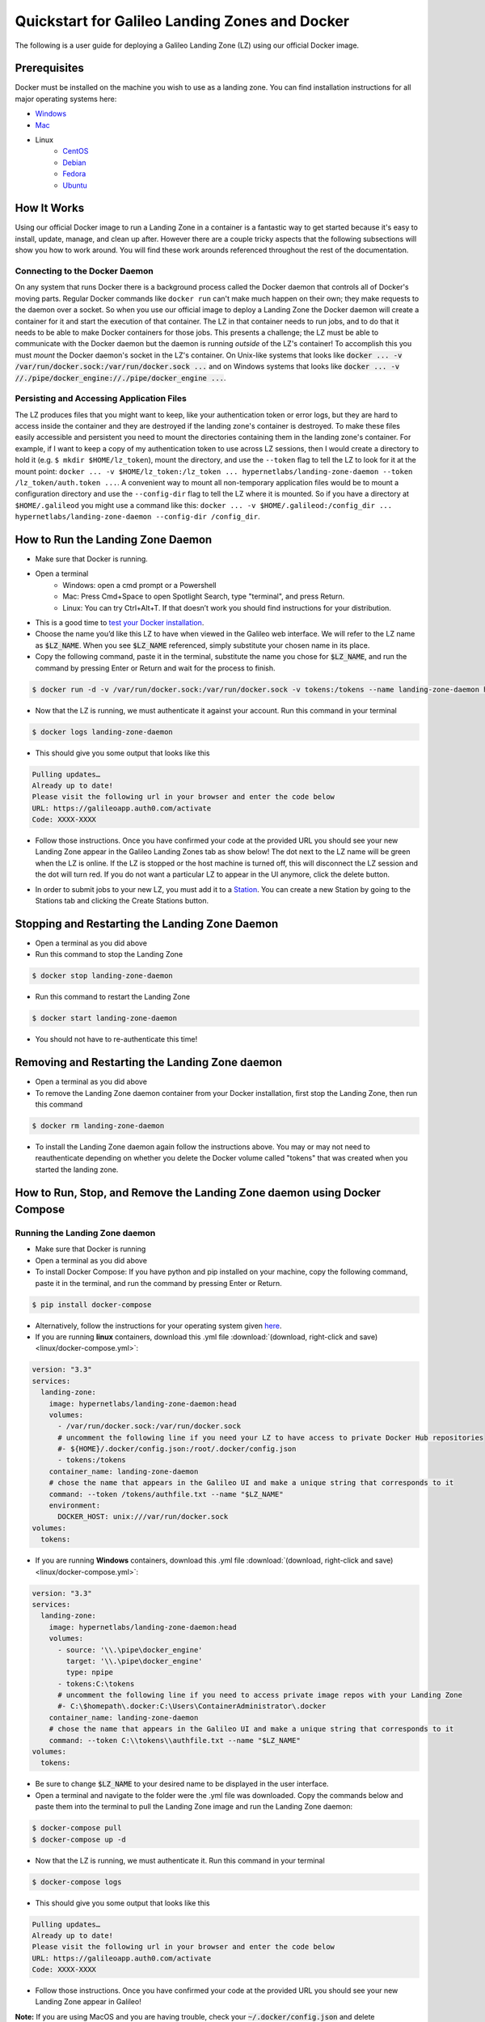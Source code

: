 .. _landing_zone_docker:

Quickstart for Galileo Landing Zones and Docker
===============================================
The following is a user guide for deploying a Galileo Landing Zone
(LZ) using our official Docker image.

Prerequisites
-------------
Docker must be installed on the machine you wish to use as a landing
zone. You can find installation instructions for all major operating
systems here:

* `Windows <https://docs.docker.com/docker-for-windows/install/>`_
* `Mac <https://docs.docker.com/docker-for-mac/install/>`_
* Linux
    * `CentOS <https://docs.docker.com/engine/install/centos/>`_
    * `Debian <https://docs.docker.com/engine/install/debian/>`_
    * `Fedora <https://docs.docker.com/engine/install/fedora/>`_
    * `Ubuntu <https://docs.docker.com/engine/install/ubuntu/>`_

How It Works
------------
Using our official Docker image to run a Landing Zone in a container
is a fantastic way to get started because it's easy to install,
update, manage, and clean up after. However there are a couple tricky
aspects that the following subsections will show you how to work
around. You will find these work arounds referenced throughout the
rest of the documentation.

Connecting to the Docker Daemon
~~~~~~~~~~~~~~~~~~~~~~~~~~~~~~~
On any system that runs Docker there is a background process called
the Docker daemon that controls all of Docker's moving parts. Regular
Docker commands like ``docker run`` can't make much happen on their
own; they make requests to the daemon over a socket. So when you use
our official image to deploy a Landing Zone the Docker daemon will
create a container for it and start the execution of that
container. The LZ in that container needs to run jobs, and to do that
it needs to be able to make Docker containers for those jobs. This
presents a challenge; the LZ must be able to communicate with the
Docker daemon but the daemon is running *outside* of the LZ's
container! To accomplish this you must *mount* the Docker daemon's
socket in the LZ's container. On Unix-like systems that looks like
:code:`docker ... -v /var/run/docker.sock:/var/run/docker.sock ...`
and on Windows systems that looks like :code:`docker ... -v
//./pipe/docker_engine://./pipe/docker_engine ...`.

Persisting and Accessing Application Files
~~~~~~~~~~~~~~~~~~~~~~~~~~~~~~~~~~~~~~~~~~
The LZ produces files that you might want to keep, like your
authentication token or error logs, but they are hard to access inside
the container and they are destroyed if the landing zone's container
is destroyed. To make these files easily accessible and persistent you
need to mount the directories containing them in the landing zone's
container. For example, if I want to keep a copy of my authentication
token to use across LZ sessions, then I would create a directory to hold it
(e.g. ``$ mkdir $HOME/lz_token``), mount the directory, and use the
``--token`` flag to tell the LZ to look for it at the mount point:
``docker ... -v $HOME/lz_token:/lz_token
... hypernetlabs/landing-zone-daemon --token /lz_token/auth.token
...``. A convenient way to mount all non-temporary application files
would be to mount a configuration directory and use the
``--config-dir`` flag to tell the LZ where it is mounted. So if you
have a directory at ``$HOME/.galileod`` you might use a command like
this: ``docker ... -v $HOME/.galileod:/config_dir ... hypernetlabs/landing-zone-daemon --config-dir
/config_dir``.

How to Run the Landing Zone Daemon
----------------------------------
* Make sure that Docker is running.
* Open a terminal
    * Windows: open a cmd prompt or a Powershell
    * Mac: Press Cmd+Space to open Spotlight Search, type "terminal", and press Return.
    * Linux: You can try Ctrl+Alt+T. If that doesn’t work you should find instructions for your distribution.
* This is a good time to `test your Docker installation
  <https://docs.docker.com/get-started/#test-docker-installation>`_.
* Choose the name you’d like this LZ to have when viewed in the
  Galileo web interface. We will refer to the LZ name as
  :code:`$LZ_NAME`. When you see :code:`$LZ_NAME` referenced, simply
  substitute your chosen name in its place.
* Copy the following command, paste it in the terminal, substitute the
  name you chose for :code:`$LZ_NAME`, and run the command by pressing
  Enter or Return and wait for the process to finish.

.. code-block:: bash

    $ docker run -d -v /var/run/docker.sock:/var/run/docker.sock -v tokens:/tokens --name landing-zone-daemon hypernetlabs/landing-zone-daemon --name "$LZ_NAME" --token /tokens/token

* Now that the LZ is running, we must authenticate it against your
  account. Run this command in your terminal

.. code-block:: bash

    $ docker logs landing-zone-daemon

* This should give you some output that looks like this

.. code-block:: bash

    Pulling updates…
    Already up to date!
    Please visit the following url in your browser and enter the code below
    URL: https://galileoapp.auth0.com/activate
    Code: XXXX-XXXX

* Follow those instructions. Once you have confirmed your code at the
  provided URL you should see your new Landing Zone appear in the
  Galileo Landing Zones tab as show below! The dot next to the LZ name 
  will be green when the LZ is online. If the LZ is stopped or the host 
  machine is turned off, this will disconnect the LZ session and the dot 
  will turn red. If you do not want a particular LZ to appear in the UI 
  anymore, click the delete button. 

.. image:: images/landing_zone_tab.png

* In order to submit jobs to your new LZ, you must add it to a `Station <stations.html>`_. 
  You can create a new Station by going to the Stations tab and clicking 
  the Create Stations button.

Stopping and Restarting the Landing Zone Daemon
-----------------------------------------------
* Open a terminal as you did above
* Run this command to stop the Landing Zone

.. code-block:: bash

    $ docker stop landing-zone-daemon

* Run this command to restart the Landing Zone

.. code-block:: bash

    $ docker start landing-zone-daemon

* You should not have to re-authenticate this time!

Removing and Restarting the Landing Zone daemon
-----------------------------------------------
* Open a terminal as you did above
* To remove the Landing Zone daemon container from your Docker
  installation, first stop the Landing Zone, then run this command

.. code-block:: bash

    $ docker rm landing-zone-daemon

* To install the Landing Zone daemon again follow the instructions
  above. You may or may not need to reauthenticate depending on
  whether you delete the Docker volume called "tokens" that was
  created when you started the landing zone.

How to Run, Stop, and Remove the Landing Zone daemon using Docker Compose
-------------------------------------------------------------------------

Running the Landing Zone daemon
~~~~~~~~~~~~~~~~~~~~~~~~~~~~~~~

* Make sure that Docker is running
* Open a terminal as you did above
* To install Docker Compose: If you have python and pip installed on
  your machine, copy the following command, paste it in the terminal,
  and run the command by pressing Enter or Return.

.. code-block:: bash

    $ pip install docker-compose

* Alternatively, follow the instructions for your operating system
  given `here <https://docs.docker.com/compose/install/>`_.
* If you are running **linux** containers, download this .yml file
  :download:`(download, right-click and save) <linux/docker-compose.yml>`:

.. code-block:: yaml

    version: "3.3"
    services:
      landing-zone:
        image: hypernetlabs/landing-zone-daemon:head
        volumes:
          - /var/run/docker.sock:/var/run/docker.sock
          # uncomment the following line if you need your LZ to have access to private Docker Hub repositories
          #- ${HOME}/.docker/config.json:/root/.docker/config.json
          - tokens:/tokens
        container_name: landing-zone-daemon
        # chose the name that appears in the Galileo UI and make a unique string that corresponds to it
        command: --token /tokens/authfile.txt --name "$LZ_NAME"
        environment:
          DOCKER_HOST: unix:///var/run/docker.sock
    volumes:
      tokens:

* If you are running **Windows** containers, download this .yml file
  :download:`(download, right-click and save) <linux/docker-compose.yml>`:

.. code-block:: yaml

    version: "3.3"
    services:
      landing-zone:
        image: hypernetlabs/landing-zone-daemon:head
        volumes:
          - source: '\\.\pipe\docker_engine'
            target: '\\.\pipe\docker_engine'
            type: npipe
          - tokens:C:\tokens
          # uncomment the following line if you need to access private image repos with your Landing Zone
          #- C:\$homepath\.docker:C:\Users\ContainerAdministrator\.docker
        container_name: landing-zone-daemon
        # chose the name that appears in the Galileo UI and make a unique string that corresponds to it
        command: --token C:\\tokens\\authfile.txt --name "$LZ_NAME"
    volumes:
      tokens:

* Be sure to change :code:`$LZ_NAME` to your desired name to be
  displayed in the user interface.

* Open a terminal and navigate to the folder were the .yml file was downloaded. 
  Copy the commands below and paste them into the terminal to pull the
  Landing Zone image and run the Landing Zone daemon:

.. code-block:: bash

    $ docker-compose pull
    $ docker-compose up -d


* Now that the LZ is running, we must authenticate it. Run this
  command in your terminal

.. code-block:: bash

    $ docker-compose logs

* This should give you some output that looks like this

.. code-block:: bash

    Pulling updates…
    Already up to date!
    Please visit the following url in your browser and enter the code below
    URL: https://galileoapp.auth0.com/activate
    Code: XXXX-XXXX

* Follow those instructions. Once you have confirmed your code at the
  provided URL you should see your new Landing Zone appear in Galileo!

**Note:** If you are using MacOS and you are having trouble, check
your :code:`~/.docker/config.json` and delete :code:`"credsStore" :
"osxkeychain"`.

**Note:** If you are using Windows 10 Desktop or Windows Server and
you are trying to run jobs referencing private images, edit your
:code:`C:\%homepath%\.docker\config.json` so that the credStore line
is as follows: :code:`"credsStore" : ""`. Then re-authenticate your
docker daemon by running :code:`docker login`. Be sure to uncomment
the line in the .yml file that mounts :code:`C:\$homepath\config.json`

Stopping and Restarting
~~~~~~~~~~~~~~~~~~~~~~~

* Open a terminal as you did above
* Run this command to stop the Landing Zone

.. code-block:: bash

    $ docker-compose down

* Run this command to restart the Landing Zone

.. code-block:: bash

    $ docker-compose up -d

* You should not have to re-authenticate this time!

Removing and Restarting
~~~~~~~~~~~~~~~~~~~~~~~~

* By running the stop command above, you automatically remove the
  container
* To install the Landing Zone daemon again follow the instructions
  above. You should not need to reauthenticate if you do not delete
  the landing-zone_tokens docker volume that stores your
  authentication token.
